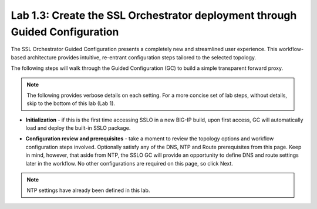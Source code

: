 .. role:: red
.. role:: bred

Lab 1.3: Create the SSL Orchestrator deployment through Guided Configuration
----------------------------------------------------------------------------

The SSL Orchestrator Guided Configuration presents a completely new and
streamlined user experience. This workflow-based architecture provides
intuitive, re-entrant configuration steps tailored to the selected
topology.

.. image:: ../images/image3.png
   :align: center
   :scale: 100%

The following steps will walk through the Guided Configuration (GC) to build a
simple transparent forward proxy. 

.. note:: The following provides verbose details on each setting. For a more
   concise set of lab steps, without details, skip to the bottom of this lab
   (Lab 1).

- **Initialization** - if this is the first time accessing SSLO in a new BIG-IP
  build, upon first access, GC will automatically load and deploy the built-in
  SSLO package.

.. image:: ../images/image4.png
   :align: center
   :scale: 50%

- **Configuration review and prerequisites** - take a moment to review the
  topology options and workflow configuration steps involved. Optionally
  satisfy any of the :red:`DNS, NTP and Route` prerequisites from this page.
  Keep in mind, however, that aside from NTP, the SSLO GC will provide an
  opportunity to define DNS and route settings later in the workflow. No other
  configurations are required on this page, so click :red:`Next`.

.. note:: NTP settings have already been defined in this lab.

.. image:: ../images/image5.png
   :align: center
   :scale: 75%
